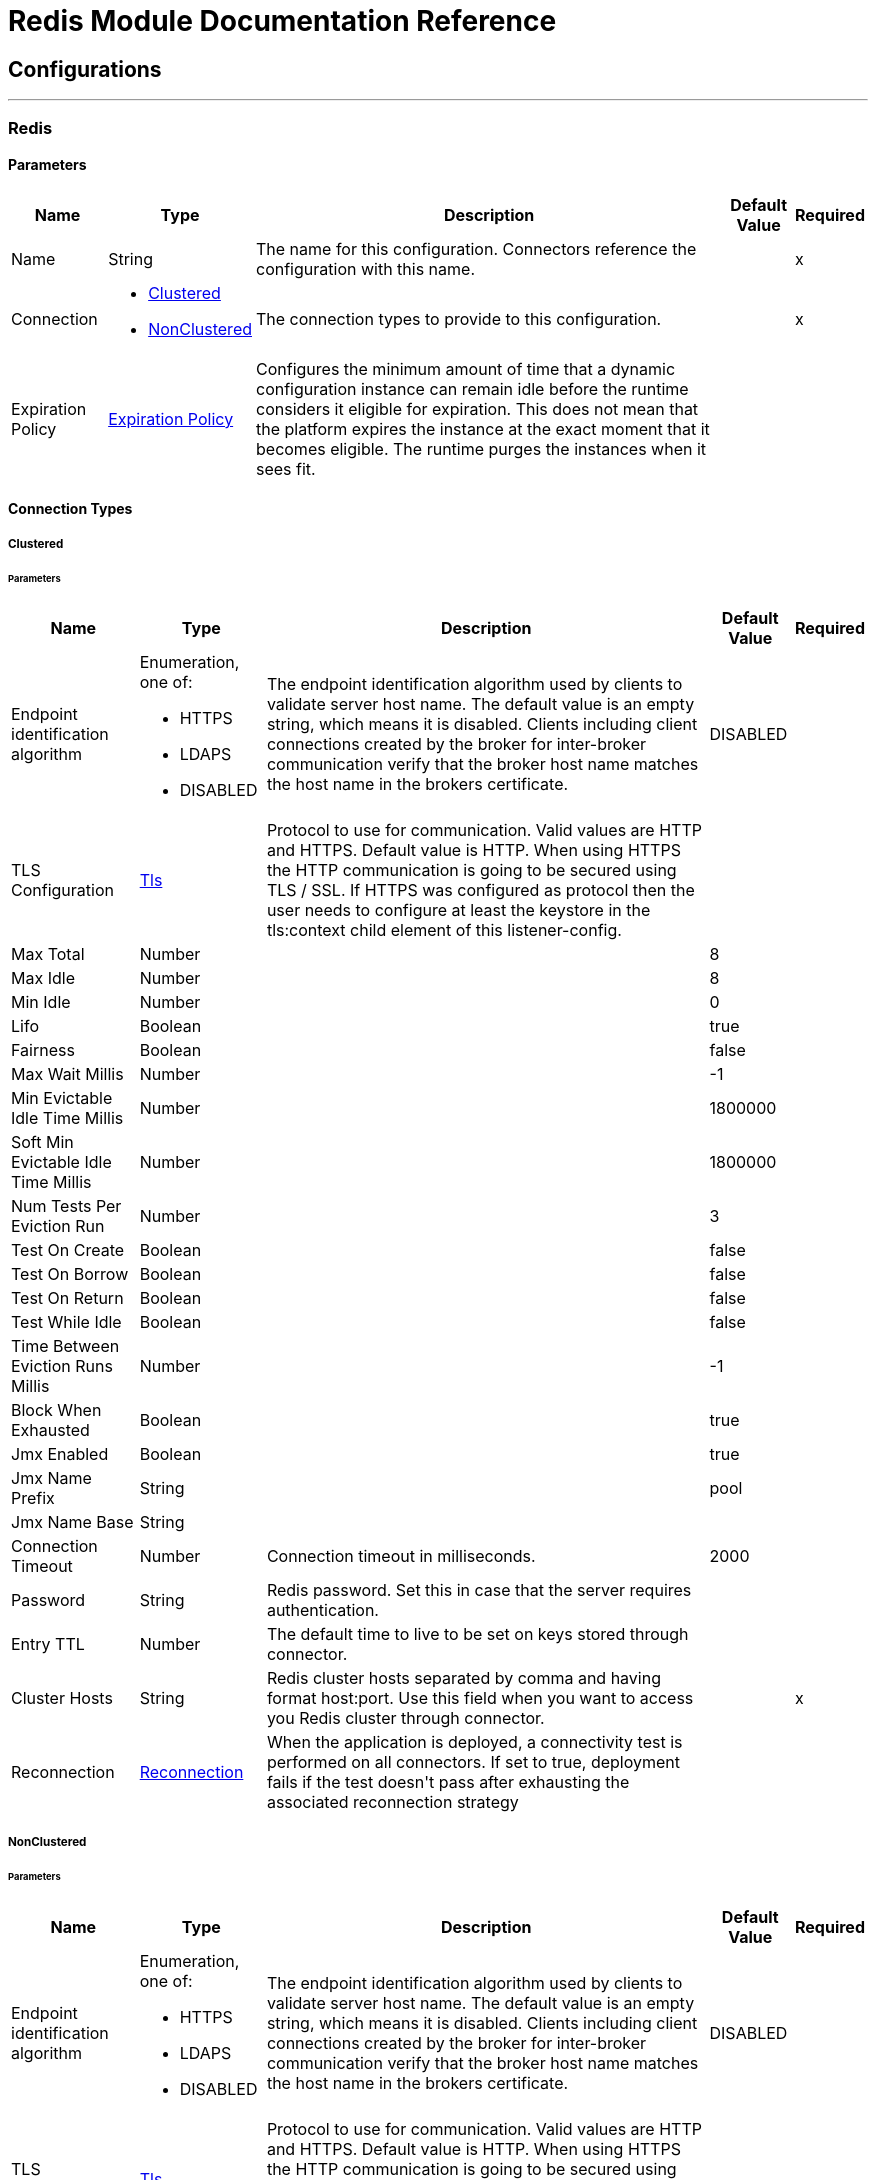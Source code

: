

= Redis Module Documentation Reference



== Configurations
---
[[redis]]
=== Redis


==== Parameters
[%header%autowidth.spread]
|===
| Name | Type | Description | Default Value | Required
|Name | String | The name for this configuration. Connectors reference the configuration with this name. | | x
| Connection a| * <<redis_clustered, Clustered>> 
* <<redis_nonclustered, NonClustered>> 
 | The connection types to provide to this configuration. | | x
| Expiration Policy a| <<ExpirationPolicy>> |  +++Configures the minimum amount of time that a dynamic configuration instance can remain idle before the runtime considers it eligible for expiration. This does not mean that the platform expires the instance at the exact moment that it becomes eligible. The runtime purges the instances when it sees fit.+++ |  | 
|===

==== Connection Types
[[redis_clustered]]
===== Clustered


====== Parameters
[%header%autowidth.spread]
|===
| Name | Type | Description | Default Value | Required
| Endpoint identification algorithm a| Enumeration, one of:

** HTTPS
** LDAPS
** DISABLED |  +++The endpoint identification algorithm used by clients to validate server host name. The default value is an empty string, which means it is disabled. Clients including client connections created by the broker for inter-broker communication verify that the broker host name matches the host name in the brokers certificate.+++ |  +++DISABLED+++ | 
| TLS Configuration a| <<Tls>> |  +++Protocol to use for communication. Valid values are HTTP and HTTPS. Default value is HTTP. When using HTTPS the HTTP communication is going to be secured using TLS / SSL. If HTTPS was configured as protocol then the user needs to configure at least the keystore in the tls:context child element of this listener-config.+++ |  | 
| Max Total a| Number |  |  +++8+++ | 
| Max Idle a| Number |  |  +++8+++ | 
| Min Idle a| Number |  |  +++0+++ | 
| Lifo a| Boolean |  |  +++true+++ | 
| Fairness a| Boolean |  |  +++false+++ | 
| Max Wait Millis a| Number |  |  +++-1+++ | 
| Min Evictable Idle Time Millis a| Number |  |  +++1800000+++ | 
| Soft Min Evictable Idle Time Millis a| Number |  |  +++1800000+++ | 
| Num Tests Per Eviction Run a| Number |  |  +++3+++ | 
| Test On Create a| Boolean |  |  +++false+++ | 
| Test On Borrow a| Boolean |  |  +++false+++ | 
| Test On Return a| Boolean |  |  +++false+++ | 
| Test While Idle a| Boolean |  |  +++false+++ | 
| Time Between Eviction Runs Millis a| Number |  |  +++-1+++ | 
| Block When Exhausted a| Boolean |  |  +++true+++ | 
| Jmx Enabled a| Boolean |  |  +++true+++ | 
| Jmx Name Prefix a| String |  |  +++pool+++ | 
| Jmx Name Base a| String |  |  | 
| Connection Timeout a| Number |  +++Connection timeout in milliseconds.+++ |  +++2000+++ | 
| Password a| String |  +++Redis password. Set this in case that the server requires authentication.+++ |  | 
| Entry TTL a| Number |  +++The default time to live to be set on keys stored through connector.+++ |  | 
| Cluster Hosts a| String |  +++Redis cluster hosts separated by comma and having format host:port. Use this field when you want to access you Redis cluster through connector.+++ |  | x
| Reconnection a| <<Reconnection>> |  +++When the application is deployed, a connectivity test is performed on all connectors. If set to true, deployment fails if the test doesn't pass after exhausting the associated reconnection strategy+++ |  | 
|===
[[redis_nonclustered]]
===== NonClustered


====== Parameters
[%header%autowidth.spread]
|===
| Name | Type | Description | Default Value | Required
| Endpoint identification algorithm a| Enumeration, one of:

** HTTPS
** LDAPS
** DISABLED |  +++The endpoint identification algorithm used by clients to validate server host name. The default value is an empty string, which means it is disabled. Clients including client connections created by the broker for inter-broker communication verify that the broker host name matches the host name in the brokers certificate.+++ |  +++DISABLED+++ | 
| TLS Configuration a| <<Tls>> |  +++Protocol to use for communication. Valid values are HTTP and HTTPS. Default value is HTTP. When using HTTPS the HTTP communication is going to be secured using TLS / SSL. If HTTPS was configured as protocol then the user needs to configure at least the keystore in the tls:context child element of this listener-config.+++ |  | 
| Max Total a| Number |  |  +++8+++ | 
| Max Idle a| Number |  |  +++8+++ | 
| Min Idle a| Number |  |  +++0+++ | 
| Lifo a| Boolean |  |  +++true+++ | 
| Fairness a| Boolean |  |  +++false+++ | 
| Max Wait Millis a| Number |  |  +++-1+++ | 
| Min Evictable Idle Time Millis a| Number |  |  +++1800000+++ | 
| Soft Min Evictable Idle Time Millis a| Number |  |  +++1800000+++ | 
| Num Tests Per Eviction Run a| Number |  |  +++3+++ | 
| Test On Create a| Boolean |  |  +++false+++ | 
| Test On Borrow a| Boolean |  |  +++false+++ | 
| Test On Return a| Boolean |  |  +++false+++ | 
| Test While Idle a| Boolean |  |  +++false+++ | 
| Time Between Eviction Runs Millis a| Number |  |  +++-1+++ | 
| Block When Exhausted a| Boolean |  |  +++true+++ | 
| Jmx Enabled a| Boolean |  |  +++true+++ | 
| Jmx Name Prefix a| String |  |  +++pool+++ | 
| Jmx Name Base a| String |  |  | 
| Connection Timeout a| Number |  +++Connection timeout in milliseconds.+++ |  +++2000+++ | 
| Password a| String |  +++Redis password. Set this in case that the server requires authentication.+++ |  | 
| Entry TTL a| Number |  +++The default time to live to be set on keys stored through connector.+++ |  | 
| Host a| String |  +++Redis host. Use this field when you want to access you Redis server that is not part of a cluster through connector.+++ |  +++localhost+++ | 
| Port a| Number |  +++Redis port. The port on which your non cluster server is running.+++ |  +++6379+++ | 
| Reconnection a| <<Reconnection>> |  +++When the application is deployed, a connectivity test is performed on all connectors. If set to true, deployment fails if the test doesn't pass after exhausting the associated reconnection strategy+++ |  | 
|===

== Supported Operations
* <<addToSet>> 
* <<addToSortedSet>> 
* <<decrement>> 
* <<del>> 
* <<exists>> 
* <<expire>> 
* <<expireAt>> 
* <<get>> 
* <<getAllFromHash>> 
* <<getFromHash>> 
* <<getRangeByIndex>> 
* <<getRangeByScore>> 
* <<getTtl>> 
* <<increment>> 
* <<incrementHash>> 
* <<incrementSortedSet>> 
* <<persist>> 
* <<popFromList>> 
* <<popFromSet>> 
* <<publish>> 
* <<pushToList>> 
* <<randomMemberFromSet>> 
* <<set>> 
* <<setInHash>> 

==== Associated Sources
* <<subscribe>> 


== Operations

[[addToSet]]
=== Add To Set
`<redis:add-to-set>`

+++
Add the message payload to the set stored at the specified key. If key does not exist, a new key holding a set is created. 
+++

==== Parameters
[%header%autowidth.spread]
|===
| Name | Type | Description | Default Value | Required
| Configuration | String | The name of the configuration to use. | | x
| Key a| String |  +++Key to use for SADD+++ |  | x
| Value a| String |  +++The value to set.+++ |  `#[payload]` | 
| Must Succeed a| Boolean |  +++If true, ensures that adding to the set was successful (ie no pre-existing identical value in the set)+++ |  +++false+++ | 
| Target Variable a| String |  +++The name of a variable to store the operation's output.+++ |  | 
| Target Value a| String |  +++An expression to evaluate against the operation's output and store the expression outcome in the target variable+++ |  `#[payload]` | 
| Reconnection Strategy a| * <<reconnect>>
* <<reconnect-forever>> |  +++A retry strategy in case of connectivity errors.+++ |  | 
|===

==== Output
[%autowidth.spread]
|===
|Type |String
|===

=== For Configurations
* <<redis>> 

==== Throws
* REDIS:CONNECTIVITY 
* REDIS:INVALID_CONFIGURATION 
* REDIS:INVALID_REQUEST_DATA 
* REDIS:INVALID_STRUCTURE_FOR_INPUT_DATA 
* REDIS:RETRY_EXHAUSTED 
* REDIS:UNKNOWN 
* REDIS:UNABLE_TO_UNSUBSCRIBE 


[[addToSortedSet]]
=== Add To Sorted Set
`<redis:add-to-sorted-set>`

+++
Add the message payload with the desired score to the sorted set stored at the specified key. If key does not exist, a new key holding a sorted set is created. 
+++

==== Parameters
[%header%autowidth.spread]
|===
| Name | Type | Description | Default Value | Required
| Configuration | String | The name of the configuration to use. | | x
| Key a| String |  +++Key to use for ZADD+++ |  | x
| Value a| String |  +++The value to set.+++ |  `#[payload]` | 
| Score a| Number |  +++Score to use for the value+++ |  | x
| Must Succeed a| Boolean |  +++If true, ensures that adding to the sorted set was successful (ie no pre-existing identical value in the set)+++ |  +++false+++ | 
| Target Variable a| String |  +++The name of a variable to store the operation's output.+++ |  | 
| Target Value a| String |  +++An expression to evaluate against the operation's output and store the expression outcome in the target variable+++ |  `#[payload]` | 
| Reconnection Strategy a| * <<reconnect>>
* <<reconnect-forever>> |  +++A retry strategy in case of connectivity errors.+++ |  | 
|===

==== Output
[%autowidth.spread]
|===
|Type |String
|===

=== For Configurations
* <<redis>> 

==== Throws
* REDIS:CONNECTIVITY 
* REDIS:INVALID_CONFIGURATION 
* REDIS:INVALID_REQUEST_DATA 
* REDIS:INVALID_STRUCTURE_FOR_INPUT_DATA 
* REDIS:RETRY_EXHAUSTED 
* REDIS:UNKNOWN 
* REDIS:UNABLE_TO_UNSUBSCRIBE 


[[decrement]]
=== Decrement
`<redis:decrement>`

+++
Decrements the number stored at key by step. If the key does not exist, it is set to 0 before performing the operation. An error is returned if the key contains a value of the wrong type or contains data that can not be represented as integer. 
+++

==== Parameters
[%header%autowidth.spread]
|===
| Name | Type | Description | Default Value | Required
| Configuration | String | The name of the configuration to use. | | x
| Key a| String |  +++Key to use for DECR.+++ |  | x
| Step a| Number |  +++Step used for the increment.+++ |  +++1+++ | 
| Target Variable a| String |  +++The name of a variable to store the operation's output.+++ |  | 
| Target Value a| String |  +++An expression to evaluate against the operation's output and store the expression outcome in the target variable+++ |  `#[payload]` | 
| Reconnection Strategy a| * <<reconnect>>
* <<reconnect-forever>> |  +++A retry strategy in case of connectivity errors.+++ |  | 
|===

==== Output
[%autowidth.spread]
|===
|Type |Number
|===

=== For Configurations
* <<redis>> 

==== Throws
* REDIS:CONNECTIVITY 
* REDIS:INVALID_CONFIGURATION 
* REDIS:INVALID_REQUEST_DATA 
* REDIS:INVALID_STRUCTURE_FOR_INPUT_DATA 
* REDIS:RETRY_EXHAUSTED 
* REDIS:UNKNOWN 
* REDIS:UNABLE_TO_UNSUBSCRIBE 


[[del]]
=== Del
`<redis:del>`

+++
Remove the specified key. A key is ignored if it does not exist. 
+++

==== Parameters
[%header%autowidth.spread]
|===
| Name | Type | Description | Default Value | Required
| Configuration | String | The name of the configuration to use. | | x
| Key a| String |  +++Key to use for DEL+++ |  | x
| Target Variable a| String |  +++The name of a variable to store the operation's output.+++ |  | 
| Target Value a| String |  +++An expression to evaluate against the operation's output and store the expression outcome in the target variable+++ |  `#[payload]` | 
| Reconnection Strategy a| * <<reconnect>>
* <<reconnect-forever>> |  +++A retry strategy in case of connectivity errors.+++ |  | 
|===

==== Output
[%autowidth.spread]
|===
|Type |Number
|===

=== For Configurations
* <<redis>> 

==== Throws
* REDIS:CONNECTIVITY 
* REDIS:INVALID_CONFIGURATION 
* REDIS:INVALID_REQUEST_DATA 
* REDIS:INVALID_STRUCTURE_FOR_INPUT_DATA 
* REDIS:RETRY_EXHAUSTED 
* REDIS:UNKNOWN 
* REDIS:UNABLE_TO_UNSUBSCRIBE 


[[exists]]
=== Exists
`<redis:exists>`

+++
Test if the specified key exists. 
+++

==== Parameters
[%header%autowidth.spread]
|===
| Name | Type | Description | Default Value | Required
| Configuration | String | The name of the configuration to use. | | x
| Key a| String |  +++Key to use for EXISTS+++ |  | x
| Target Variable a| String |  +++The name of a variable to store the operation's output.+++ |  | 
| Target Value a| String |  +++An expression to evaluate against the operation's output and store the expression outcome in the target variable+++ |  `#[payload]` | 
| Reconnection Strategy a| * <<reconnect>>
* <<reconnect-forever>> |  +++A retry strategy in case of connectivity errors.+++ |  | 
|===

==== Output
[%autowidth.spread]
|===
|Type |Boolean
|===

=== For Configurations
* <<redis>> 

==== Throws
* REDIS:CONNECTIVITY 
* REDIS:INVALID_CONFIGURATION 
* REDIS:INVALID_REQUEST_DATA 
* REDIS:INVALID_STRUCTURE_FOR_INPUT_DATA 
* REDIS:RETRY_EXHAUSTED 
* REDIS:UNKNOWN 
* REDIS:UNABLE_TO_UNSUBSCRIBE 


[[expire]]
=== Expire
`<redis:expire>`

+++
Set a timeout on the specified key. 
+++

==== Parameters
[%header%autowidth.spread]
|===
| Name | Type | Description | Default Value | Required
| Configuration | String | The name of the configuration to use. | | x
| Key a| String |  +++The key in the sorted set.+++ |  | x
| Seconds a| Number |  +++The time to live in seconds.+++ |  | x
| Target Variable a| String |  +++The name of a variable to store the operation's output.+++ |  | 
| Target Value a| String |  +++An expression to evaluate against the operation's output and store the expression outcome in the target variable+++ |  `#[payload]` | 
| Reconnection Strategy a| * <<reconnect>>
* <<reconnect-forever>> |  +++A retry strategy in case of connectivity errors.+++ |  | 
|===

==== Output
[%autowidth.spread]
|===
|Type |Boolean
|===

=== For Configurations
* <<redis>> 

==== Throws
* REDIS:CONNECTIVITY 
* REDIS:INVALID_CONFIGURATION 
* REDIS:INVALID_REQUEST_DATA 
* REDIS:INVALID_STRUCTURE_FOR_INPUT_DATA 
* REDIS:RETRY_EXHAUSTED 
* REDIS:UNKNOWN 
* REDIS:UNABLE_TO_UNSUBSCRIBE 


[[expireAt]]
=== Expire At
`<redis:expire-at>`

+++
Set a timeout in the form of a UNIX timestamp (Number of seconds elapsed since 1 Jan 1970) on the specified key. 
+++

==== Parameters
[%header%autowidth.spread]
|===
| Name | Type | Description | Default Value | Required
| Configuration | String | The name of the configuration to use. | | x
| Key a| String |  +++The key in the sorted set.+++ |  | x
| Unix Time a| Number |  +++The UNIX timestamp in seconds.+++ |  | x
| Target Variable a| String |  +++The name of a variable to store the operation's output.+++ |  | 
| Target Value a| String |  +++An expression to evaluate against the operation's output and store the expression outcome in the target variable+++ |  `#[payload]` | 
| Reconnection Strategy a| * <<reconnect>>
* <<reconnect-forever>> |  +++A retry strategy in case of connectivity errors.+++ |  | 
|===

==== Output
[%autowidth.spread]
|===
|Type |Boolean
|===

=== For Configurations
* <<redis>> 

==== Throws
* REDIS:CONNECTIVITY 
* REDIS:INVALID_CONFIGURATION 
* REDIS:INVALID_REQUEST_DATA 
* REDIS:INVALID_STRUCTURE_FOR_INPUT_DATA 
* REDIS:RETRY_EXHAUSTED 
* REDIS:UNKNOWN 
* REDIS:UNABLE_TO_UNSUBSCRIBE 


[[get]]
=== Get
`<redis:get>`

+++
Get the value of the specified key. If the key does not exist null is returned. 
+++

==== Parameters
[%header%autowidth.spread]
|===
| Name | Type | Description | Default Value | Required
| Configuration | String | The name of the configuration to use. | | x
| Key a| String |  +++Key to use for GET+++ |  | x
| Target Variable a| String |  +++The name of a variable to store the operation's output.+++ |  | 
| Target Value a| String |  +++An expression to evaluate against the operation's output and store the expression outcome in the target variable+++ |  `#[payload]` | 
| Reconnection Strategy a| * <<reconnect>>
* <<reconnect-forever>> |  +++A retry strategy in case of connectivity errors.+++ |  | 
|===

==== Output
[%autowidth.spread]
|===
|Type |String
|===

=== For Configurations
* <<redis>> 

==== Throws
* REDIS:CONNECTIVITY 
* REDIS:INVALID_CONFIGURATION 
* REDIS:INVALID_REQUEST_DATA 
* REDIS:INVALID_STRUCTURE_FOR_INPUT_DATA 
* REDIS:RETRY_EXHAUSTED 
* REDIS:UNKNOWN 
* REDIS:UNABLE_TO_UNSUBSCRIBE 


[[getAllFromHash]]
=== Get All From Hash
`<redis:get-all-from-hash>`

+++
Get all fields and values of the hash stored at the specified key. If the field or the hash don't exist, null is returned. 
+++

==== Parameters
[%header%autowidth.spread]
|===
| Name | Type | Description | Default Value | Required
| Configuration | String | The name of the configuration to use. | | x
| Key a| String |  +++Key to use for HGETALL+++ |  | x
| Target Variable a| String |  +++The name of a variable to store the operation's output.+++ |  | 
| Target Value a| String |  +++An expression to evaluate against the operation's output and store the expression outcome in the target variable+++ |  `#[payload]` | 
| Reconnection Strategy a| * <<reconnect>>
* <<reconnect-forever>> |  +++A retry strategy in case of connectivity errors.+++ |  | 
|===

==== Output
[%autowidth.spread]
|===
|Type |Object
|===

=== For Configurations
* <<redis>> 

==== Throws
* REDIS:CONNECTIVITY 
* REDIS:INVALID_CONFIGURATION 
* REDIS:INVALID_REQUEST_DATA 
* REDIS:INVALID_STRUCTURE_FOR_INPUT_DATA 
* REDIS:RETRY_EXHAUSTED 
* REDIS:UNKNOWN 
* REDIS:UNABLE_TO_UNSUBSCRIBE 


[[getFromHash]]
=== Get From Hash
`<redis:get-from-hash>`

+++
Get the value stored at the specified field in the hash at the specified key. If the field or the hash don't exist, null is returned. 
+++

==== Parameters
[%header%autowidth.spread]
|===
| Name | Type | Description | Default Value | Required
| Configuration | String | The name of the configuration to use. | | x
| Key a| String |  +++Key to use for HGET+++ |  | x
| Field a| String |  +++Field to use for HGET+++ |  | x
| Target Variable a| String |  +++The name of a variable to store the operation's output.+++ |  | 
| Target Value a| String |  +++An expression to evaluate against the operation's output and store the expression outcome in the target variable+++ |  `#[payload]` | 
| Reconnection Strategy a| * <<reconnect>>
* <<reconnect-forever>> |  +++A retry strategy in case of connectivity errors.+++ |  | 
|===

==== Output
[%autowidth.spread]
|===
|Type |String
|===

=== For Configurations
* <<redis>> 

==== Throws
* REDIS:CONNECTIVITY 
* REDIS:INVALID_CONFIGURATION 
* REDIS:INVALID_REQUEST_DATA 
* REDIS:INVALID_STRUCTURE_FOR_INPUT_DATA 
* REDIS:RETRY_EXHAUSTED 
* REDIS:UNKNOWN 
* REDIS:UNABLE_TO_UNSUBSCRIBE 


[[getRangeByIndex]]
=== Get Range By Index
`<redis:get-range-by-index>`

+++
Retrieve a range of values from the sorted set stored at the specified key. The range of values is defined by indices in the sorted set and sorted as desired. 
+++

==== Parameters
[%header%autowidth.spread]
|===
| Name | Type | Description | Default Value | Required
| Configuration | String | The name of the configuration to use. | | x
| Key a| String |  +++Key to use for ZRANGE/ZREVRANGE+++ |  | x
| Start a| Number |  +++Range start index+++ |  | x
| End a| Number |  +++Range end index+++ |  | x
| Ascending Order a| Boolean |  +++Index order for sorting the range, true = ASCENDING / false = DESCENDING+++ |  +++true+++ | 
| Target Variable a| String |  +++The name of a variable to store the operation's output.+++ |  | 
| Target Value a| String |  +++An expression to evaluate against the operation's output and store the expression outcome in the target variable+++ |  `#[payload]` | 
| Reconnection Strategy a| * <<reconnect>>
* <<reconnect-forever>> |  +++A retry strategy in case of connectivity errors.+++ |  | 
|===

==== Output
[%autowidth.spread]
|===
|Type |Array of String
|===

=== For Configurations
* <<redis>> 

==== Throws
* REDIS:CONNECTIVITY 
* REDIS:INVALID_CONFIGURATION 
* REDIS:INVALID_REQUEST_DATA 
* REDIS:INVALID_STRUCTURE_FOR_INPUT_DATA 
* REDIS:RETRY_EXHAUSTED 
* REDIS:UNKNOWN 
* REDIS:UNABLE_TO_UNSUBSCRIBE 


[[getRangeByScore]]
=== Get Range By Score
`<redis:get-range-by-score>`

+++
Retrieve a range of values from the sorted set stored at the specified key. The range of values is defined by scores in the sorted set and sorted as desired. 
+++

==== Parameters
[%header%autowidth.spread]
|===
| Name | Type | Description | Default Value | Required
| Configuration | String | The name of the configuration to use. | | x
| Key a| String |  +++Key to use for ZRANGEBYSCORE/ZREVRANGEBYSCORE+++ |  | x
| Min a| Number |  +++Range start score+++ |  | x
| Max a| Number |  +++Range end score+++ |  | x
| Ascending Order a| Boolean |  +++Score order for sorting the range, true = ASCENDING / false = DESCENDING+++ |  +++true+++ | 
| Target Variable a| String |  +++The name of a variable to store the operation's output.+++ |  | 
| Target Value a| String |  +++An expression to evaluate against the operation's output and store the expression outcome in the target variable+++ |  `#[payload]` | 
| Reconnection Strategy a| * <<reconnect>>
* <<reconnect-forever>> |  +++A retry strategy in case of connectivity errors.+++ |  | 
|===

==== Output
[%autowidth.spread]
|===
|Type |Array of String
|===

=== For Configurations
* <<redis>> 

==== Throws
* REDIS:CONNECTIVITY 
* REDIS:INVALID_CONFIGURATION 
* REDIS:INVALID_REQUEST_DATA 
* REDIS:INVALID_STRUCTURE_FOR_INPUT_DATA 
* REDIS:RETRY_EXHAUSTED 
* REDIS:UNKNOWN 
* REDIS:UNABLE_TO_UNSUBSCRIBE 


[[getTtl]]
=== Get Ttl
`<redis:get-ttl>`

+++
Get the remaining time to live in seconds of a volatile key. 
+++

==== Parameters
[%header%autowidth.spread]
|===
| Name | Type | Description | Default Value | Required
| Configuration | String | The name of the configuration to use. | | x
| Key a| String |  +++The key in the sorted set.+++ |  | x
| Target Variable a| String |  +++The name of a variable to store the operation's output.+++ |  | 
| Target Value a| String |  +++An expression to evaluate against the operation's output and store the expression outcome in the target variable+++ |  `#[payload]` | 
| Reconnection Strategy a| * <<reconnect>>
* <<reconnect-forever>> |  +++A retry strategy in case of connectivity errors.+++ |  | 
|===

==== Output
[%autowidth.spread]
|===
|Type |Number
|===

=== For Configurations
* <<redis>> 

==== Throws
* REDIS:CONNECTIVITY 
* REDIS:INVALID_CONFIGURATION 
* REDIS:INVALID_REQUEST_DATA 
* REDIS:INVALID_STRUCTURE_FOR_INPUT_DATA 
* REDIS:RETRY_EXHAUSTED 
* REDIS:UNKNOWN 
* REDIS:UNABLE_TO_UNSUBSCRIBE 


[[increment]]
=== Increment
`<redis:increment>`

+++
Increments the number stored at key by step. If the key does not exist, it is set to 0 before performing the operation. An error is returned if the key contains a value of the wrong type or contains data that can not be represented as integer. 
+++

==== Parameters
[%header%autowidth.spread]
|===
| Name | Type | Description | Default Value | Required
| Configuration | String | The name of the configuration to use. | | x
| Key a| String |  +++Key to use for INCR.+++ |  | x
| Step a| Number |  +++Step used for the increment.+++ |  +++1+++ | 
| Target Variable a| String |  +++The name of a variable to store the operation's output.+++ |  | 
| Target Value a| String |  +++An expression to evaluate against the operation's output and store the expression outcome in the target variable+++ |  `#[payload]` | 
| Reconnection Strategy a| * <<reconnect>>
* <<reconnect-forever>> |  +++A retry strategy in case of connectivity errors.+++ |  | 
|===

==== Output
[%autowidth.spread]
|===
|Type |Number
|===

=== For Configurations
* <<redis>> 

==== Throws
* REDIS:CONNECTIVITY 
* REDIS:INVALID_CONFIGURATION 
* REDIS:INVALID_REQUEST_DATA 
* REDIS:INVALID_STRUCTURE_FOR_INPUT_DATA 
* REDIS:RETRY_EXHAUSTED 
* REDIS:UNKNOWN 
* REDIS:UNABLE_TO_UNSUBSCRIBE 


[[incrementHash]]
=== Increment Hash
`<redis:increment-hash>`

+++
Increments the number stored at field in the hash stored at key by increment. If key does not exist, a new key holding a hash is created. If field does not exist the value is set to 0 before the operation is performed. 
+++

==== Parameters
[%header%autowidth.spread]
|===
| Name | Type | Description | Default Value | Required
| Configuration | String | The name of the configuration to use. | | x
| Key a| String |  +++Key to use for HGET+++ |  | x
| Field a| String |  +++Field to use for HGET+++ |  | x
| Step a| Number |  +++Step used for the increment.+++ |  +++1+++ | 
| Target Variable a| String |  +++The name of a variable to store the operation's output.+++ |  | 
| Target Value a| String |  +++An expression to evaluate against the operation's output and store the expression outcome in the target variable+++ |  `#[payload]` | 
| Reconnection Strategy a| * <<reconnect>>
* <<reconnect-forever>> |  +++A retry strategy in case of connectivity errors.+++ |  | 
|===

==== Output
[%autowidth.spread]
|===
|Type |Number
|===

=== For Configurations
* <<redis>> 

==== Throws
* REDIS:CONNECTIVITY 
* REDIS:INVALID_CONFIGURATION 
* REDIS:INVALID_REQUEST_DATA 
* REDIS:INVALID_STRUCTURE_FOR_INPUT_DATA 
* REDIS:RETRY_EXHAUSTED 
* REDIS:UNKNOWN 
* REDIS:UNABLE_TO_UNSUBSCRIBE 


[[incrementSortedSet]]
=== Increment Sorted Set
`<redis:increment-sorted-set>`

+++
Increments the score of member in the sorted set stored at key by increment. If member does not exist in the sorted set, it is added with increment as its score (as if its previous score was 0.0). If key does not exist, a new sorted set with the specified member as its sole member is created. 
+++

==== Parameters
[%header%autowidth.spread]
|===
| Name | Type | Description | Default Value | Required
| Configuration | String | The name of the configuration to use. | | x
| Key a| String |  +++The key in the sorted set.+++ |  | x
| Value a| String |  +++The value to set.+++ |  `#[payload]` | 
| Step a| Number |  +++The step to use to increment the score.+++ |  | x
| Target Variable a| String |  +++The name of a variable to store the operation's output.+++ |  | 
| Target Value a| String |  +++An expression to evaluate against the operation's output and store the expression outcome in the target variable+++ |  `#[payload]` | 
| Reconnection Strategy a| * <<reconnect>>
* <<reconnect-forever>> |  +++A retry strategy in case of connectivity errors.+++ |  | 
|===

==== Output
[%autowidth.spread]
|===
|Type |Number
|===

=== For Configurations
* <<redis>> 

==== Throws
* REDIS:CONNECTIVITY 
* REDIS:INVALID_CONFIGURATION 
* REDIS:INVALID_REQUEST_DATA 
* REDIS:INVALID_STRUCTURE_FOR_INPUT_DATA 
* REDIS:RETRY_EXHAUSTED 
* REDIS:UNKNOWN 
* REDIS:UNABLE_TO_UNSUBSCRIBE 


[[persist]]
=== Persist
`<redis:persist>`

+++
Undo an expire or expireAt ; turning the volatile key into a normal key. 
+++

==== Parameters
[%header%autowidth.spread]
|===
| Name | Type | Description | Default Value | Required
| Configuration | String | The name of the configuration to use. | | x
| Key a| String |  +++The key in the sorted set.+++ |  | x
| Target Variable a| String |  +++The name of a variable to store the operation's output.+++ |  | 
| Target Value a| String |  +++An expression to evaluate against the operation's output and store the expression outcome in the target variable+++ |  `#[payload]` | 
| Reconnection Strategy a| * <<reconnect>>
* <<reconnect-forever>> |  +++A retry strategy in case of connectivity errors.+++ |  | 
|===

==== Output
[%autowidth.spread]
|===
|Type |Boolean
|===

=== For Configurations
* <<redis>> 

==== Throws
* REDIS:CONNECTIVITY 
* REDIS:INVALID_CONFIGURATION 
* REDIS:INVALID_REQUEST_DATA 
* REDIS:INVALID_STRUCTURE_FOR_INPUT_DATA 
* REDIS:RETRY_EXHAUSTED 
* REDIS:UNKNOWN 
* REDIS:UNABLE_TO_UNSUBSCRIBE 


[[popFromList]]
=== Pop From List
`<redis:pop-from-list>`

+++
Pop a value from the desired side of the list stored at the specified key. 
+++

==== Parameters
[%header%autowidth.spread]
|===
| Name | Type | Description | Default Value | Required
| Configuration | String | The name of the configuration to use. | | x
| Key a| String |  +++Key to use for LPOP/RPOP+++ |  | x
| Pop Left a| Boolean |  +++The side where to pop the value from, true = LEFT | false = RIGHT+++ |  +++false+++ | 
| Target Variable a| String |  +++The name of a variable to store the operation's output.+++ |  | 
| Target Value a| String |  +++An expression to evaluate against the operation's output and store the expression outcome in the target variable+++ |  `#[payload]` | 
| Reconnection Strategy a| * <<reconnect>>
* <<reconnect-forever>> |  +++A retry strategy in case of connectivity errors.+++ |  | 
|===

==== Output
[%autowidth.spread]
|===
|Type |String
|===

=== For Configurations
* <<redis>> 

==== Throws
* REDIS:CONNECTIVITY 
* REDIS:INVALID_CONFIGURATION 
* REDIS:INVALID_REQUEST_DATA 
* REDIS:INVALID_STRUCTURE_FOR_INPUT_DATA 
* REDIS:RETRY_EXHAUSTED 
* REDIS:UNKNOWN 
* REDIS:UNABLE_TO_UNSUBSCRIBE 


[[popFromSet]]
=== Pop From Set
`<redis:pop-from-set>`

+++
Pops a random value from the set stored at the specified key. 
+++

==== Parameters
[%header%autowidth.spread]
|===
| Name | Type | Description | Default Value | Required
| Configuration | String | The name of the configuration to use. | | x
| Key a| String |  +++Key to use for SPOP+++ |  | x
| Target Variable a| String |  +++The name of a variable to store the operation's output.+++ |  | 
| Target Value a| String |  +++An expression to evaluate against the operation's output and store the expression outcome in the target variable+++ |  `#[payload]` | 
| Reconnection Strategy a| * <<reconnect>>
* <<reconnect-forever>> |  +++A retry strategy in case of connectivity errors.+++ |  | 
|===

==== Output
[%autowidth.spread]
|===
|Type |String
|===

=== For Configurations
* <<redis>> 

==== Throws
* REDIS:CONNECTIVITY 
* REDIS:INVALID_CONFIGURATION 
* REDIS:INVALID_REQUEST_DATA 
* REDIS:INVALID_STRUCTURE_FOR_INPUT_DATA 
* REDIS:RETRY_EXHAUSTED 
* REDIS:UNKNOWN 
* REDIS:UNABLE_TO_UNSUBSCRIBE 


[[publish]]
=== Publish
`<redis:publish>`

+++
Publish the message payload to the specified channel. 
+++

==== Parameters
[%header%autowidth.spread]
|===
| Name | Type | Description | Default Value | Required
| Configuration | String | The name of the configuration to use. | | x
| Channel a| String |  +++Destination of the published message+++ |  | x
| Message a| String |  +++The message to publish.+++ |  | x
| Target Variable a| String |  +++The name of a variable to store the operation's output.+++ |  | 
| Target Value a| String |  +++An expression to evaluate against the operation's output and store the expression outcome in the target variable+++ |  `#[payload]` | 
| Reconnection Strategy a| * <<reconnect>>
* <<reconnect-forever>> |  +++A retry strategy in case of connectivity errors.+++ |  | 
|===

==== Output
[%autowidth.spread]
|===
|Type |Boolean
|===

=== For Configurations
* <<redis>> 

==== Throws
* REDIS:CONNECTIVITY 
* REDIS:INVALID_CONFIGURATION 
* REDIS:INVALID_REQUEST_DATA 
* REDIS:INVALID_STRUCTURE_FOR_INPUT_DATA 
* REDIS:RETRY_EXHAUSTED 
* REDIS:UNKNOWN 
* REDIS:UNABLE_TO_UNSUBSCRIBE 


[[pushToList]]
=== Push To List
`<redis:push-to-list>`

+++
Push the message payload to the desired side (LEFT or RIGHT) of the list stored at the specified key. If key does not exist, a new key holding a list is created as long as ifExists is not true. 
+++

==== Parameters
[%header%autowidth.spread]
|===
| Name | Type | Description | Default Value | Required
| Configuration | String | The name of the configuration to use. | | x
| Key a| String |  +++Key to use for LPUSH/RPUSH/LPUSHX/RPUSH+++ |  | x
| Value a| String |  +++The value to push.+++ |  `#[payload]` | 
| Push Left a| Boolean |  +++The side where to push the payload, either LEFT or RIGHT+++ |  +++false+++ | 
| If Exists a| Boolean |  +++If true execute LPUSHX/RPUSH otherwise LPUSH/RPUSH+++ |  +++false+++ | 
| Target Variable a| String |  +++The name of a variable to store the operation's output.+++ |  | 
| Target Value a| String |  +++An expression to evaluate against the operation's output and store the expression outcome in the target variable+++ |  `#[payload]` | 
| Reconnection Strategy a| * <<reconnect>>
* <<reconnect-forever>> |  +++A retry strategy in case of connectivity errors.+++ |  | 
|===

==== Output
[%autowidth.spread]
|===
|Type |String
|===

=== For Configurations
* <<redis>> 

==== Throws
* REDIS:CONNECTIVITY 
* REDIS:INVALID_CONFIGURATION 
* REDIS:INVALID_REQUEST_DATA 
* REDIS:INVALID_STRUCTURE_FOR_INPUT_DATA 
* REDIS:RETRY_EXHAUSTED 
* REDIS:UNKNOWN 
* REDIS:UNABLE_TO_UNSUBSCRIBE 


[[randomMemberFromSet]]
=== Random Member From Set
`<redis:random-member-from-set>`

+++
Reads a random value from the set stored at the specified key. 
+++

==== Parameters
[%header%autowidth.spread]
|===
| Name | Type | Description | Default Value | Required
| Configuration | String | The name of the configuration to use. | | x
| Key a| String |  +++Key to use for SRANDMEMBER+++ |  | x
| Target Variable a| String |  +++The name of a variable to store the operation's output.+++ |  | 
| Target Value a| String |  +++An expression to evaluate against the operation's output and store the expression outcome in the target variable+++ |  `#[payload]` | 
| Reconnection Strategy a| * <<reconnect>>
* <<reconnect-forever>> |  +++A retry strategy in case of connectivity errors.+++ |  | 
|===

==== Output
[%autowidth.spread]
|===
|Type |String
|===

=== For Configurations
* <<redis>> 

==== Throws
* REDIS:CONNECTIVITY 
* REDIS:INVALID_CONFIGURATION 
* REDIS:INVALID_REQUEST_DATA 
* REDIS:INVALID_STRUCTURE_FOR_INPUT_DATA 
* REDIS:RETRY_EXHAUSTED 
* REDIS:UNKNOWN 
* REDIS:UNABLE_TO_UNSUBSCRIBE 


[[set]]
=== Set
`<redis:set>`

+++
Set key to hold the payload. If key already holds a value, it is overwritten, regardless of its type as long as ifNotExists is false. 
+++

==== Parameters
[%header%autowidth.spread]
|===
| Name | Type | Description | Default Value | Required
| Configuration | String | The name of the configuration to use. | | x
| Key a| String |  +++Key used to store payload+++ |  | x
| Value a| String |  +++The value to set.+++ |  `#[payload]` | 
| Expire a| Number |  +++Set a timeout on the specified key. After the timeout the key will be automatically deleted by the server. A key with an associated timeout is said to be volatile in Redis terminology.+++ |  | 
| If Not Exists a| Boolean |  +++If true, then execute SETNX on the Redis server, otherwise execute SET+++ |  +++false+++ | 
| Target Variable a| String |  +++The name of a variable to store the operation's output.+++ |  | 
| Target Value a| String |  +++An expression to evaluate against the operation's output and store the expression outcome in the target variable+++ |  `#[payload]` | 
| Reconnection Strategy a| * <<reconnect>>
* <<reconnect-forever>> |  +++A retry strategy in case of connectivity errors.+++ |  | 
|===

==== Output
[%autowidth.spread]
|===
|Type |String
|===

=== For Configurations
* <<redis>> 

==== Throws
* REDIS:CONNECTIVITY 
* REDIS:INVALID_CONFIGURATION 
* REDIS:INVALID_REQUEST_DATA 
* REDIS:INVALID_STRUCTURE_FOR_INPUT_DATA 
* REDIS:RETRY_EXHAUSTED 
* REDIS:UNKNOWN 
* REDIS:UNABLE_TO_UNSUBSCRIBE 


[[setInHash]]
=== Set In Hash
`<redis:set-in-hash>`

+++
Set the specified hash field to the message payload. If key does not exist, a new key holding a hash is created as long as ifNotExists is true. 
+++

==== Parameters
[%header%autowidth.spread]
|===
| Name | Type | Description | Default Value | Required
| Configuration | String | The name of the configuration to use. | | x
| Key a| String |  +++Key to use for HSET+++ |  | x
| Value a| String |  +++The value to set.+++ |  `#[payload]` | 
| Field a| String |  +++Field to use for HSET+++ |  | 
| If Not Exists a| Boolean |  +++If true execute HSETNX otherwise HSET+++ |  +++false+++ | 
| Target Variable a| String |  +++The name of a variable to store the operation's output.+++ |  | 
| Target Value a| String |  +++An expression to evaluate against the operation's output and store the expression outcome in the target variable+++ |  `#[payload]` | 
| Reconnection Strategy a| * <<reconnect>>
* <<reconnect-forever>> |  +++A retry strategy in case of connectivity errors.+++ |  | 
|===

==== Output
[%autowidth.spread]
|===
|Type |String
|===

=== For Configurations
* <<redis>> 

==== Throws
* REDIS:CONNECTIVITY 
* REDIS:INVALID_CONFIGURATION 
* REDIS:INVALID_REQUEST_DATA 
* REDIS:INVALID_STRUCTURE_FOR_INPUT_DATA 
* REDIS:RETRY_EXHAUSTED 
* REDIS:UNKNOWN 
* REDIS:UNABLE_TO_UNSUBSCRIBE 


== Sources

[[subscribe]]
=== Subscribe
`<redis:subscribe>`


==== Parameters
[%header%autowidth.spread]
|===
| Name | Type | Description | Default Value | Required
| Configuration | String | The name of the configuration to use. | | x
| Channels a| Array of String |  +++A list of channel names or globbing patterns.+++ |  | x
| Output Mime Type a| String |  +++The mime type of the payload that this operation outputs.+++ |  | 
| Primary Node Only a| Boolean |  +++Whether this source should only be executed on the primary node when running in Cluster+++ |  | 
| Streaming Strategy a| * <<repeatable-in-memory-stream>>
* <<repeatable-file-store-stream>>
* non-repeatable-stream |  +++Configure to use repeatable streams.+++ |  | 
| Redelivery Policy a| <<RedeliveryPolicy>> |  +++Defines a policy for processing the redelivery of the same message+++ |  | 
| Reconnection Strategy a| * <<reconnect>>
* <<reconnect-forever>> |  +++A retry strategy in case of connectivity errors.+++ |  | 
|===

==== Output
[%autowidth.spread]
|===
|Type |String
| Attributes Type a| <<SubscribeChannelAttributes>>
|===

=== For Configurations
* <<redis>> 



== Types
[[Tls]]
=== Tls

[%header%autowidth.spread]
|===
| Field | Type | Description | Default Value | Required
| Enabled Protocols a| String | A comma separated list of protocols enabled for this context. |  | 
| Enabled Cipher Suites a| String | A comma separated list of cipher suites enabled for this context. |  | 
| Trust Store a| <<TrustStore>> |  |  | 
| Key Store a| <<KeyStore>> |  |  | 
| Revocation Check a| * <<standard-revocation-check>>
* <<custom-ocsp-responder>>
* <<crl-file>> |  |  | 
|===

[[TrustStore]]
=== Trust Store

[%header%autowidth.spread]
|===
| Field | Type | Description | Default Value | Required
| Path a| String | The location (which will be resolved relative to the current classpath and file system, if possible) of the trust store. |  | 
| Password a| String | The password used to protect the trust store. |  | 
| Type a| String | The type of store used. |  | 
| Algorithm a| String | The algorithm used by the trust store. |  | 
| Insecure a| Boolean | If true, no certificate validations will be performed, rendering connections vulnerable to attacks. Use at your own risk. |  | 
|===

[[KeyStore]]
=== Key Store

[%header%autowidth.spread]
|===
| Field | Type | Description | Default Value | Required
| Path a| String | The location (which will be resolved relative to the current classpath and file system, if possible) of the key store. |  | 
| Type a| String | The type of store used. |  | 
| Alias a| String | When the key store contains many private keys, this attribute indicates the alias of the key that should be used. If not defined, the first key in the file will be used by default. |  | 
| Key Password a| String | The password used to protect the private key. |  | 
| Password a| String | The password used to protect the key store. |  | 
| Algorithm a| String | The algorithm used by the key store. |  | 
|===

[[standard-revocation-check]]
=== Standard Revocation Check

[%header%autowidth.spread]
|===
| Field | Type | Description | Default Value | Required
| Only End Entities a| Boolean | Only verify the last element of the certificate chain. |  | 
| Prefer Crls a| Boolean | Try CRL instead of OCSP first. |  | 
| No Fallback a| Boolean | Do not use the secondary checking method (the one not selected before). |  | 
| Soft Fail a| Boolean | Avoid verification failure when the revocation server can not be reached or is busy. |  | 
|===

[[custom-ocsp-responder]]
=== Custom Ocsp Responder

[%header%autowidth.spread]
|===
| Field | Type | Description | Default Value | Required
| Url a| String | The URL of the OCSP responder. |  | 
| Cert Alias a| String | Alias of the signing certificate for the OCSP response (must be in the trust store), if present. |  | 
|===

[[crl-file]]
=== Crl File

[%header%autowidth.spread]
|===
| Field | Type | Description | Default Value | Required
| Path a| String | The path to the CRL file. |  | 
|===

[[Reconnection]]
=== Reconnection

[%header%autowidth.spread]
|===
| Field | Type | Description | Default Value | Required
| Fails Deployment a| Boolean | When the application is deployed, a connectivity test is performed on all connectors. If set to true, deployment fails if the test doesn't pass after exhausting the associated reconnection strategy. |  | 
| Reconnection Strategy a| * <<reconnect>>
* <<reconnect-forever>> | The reconnection strategy to use. |  | 
|===

[[reconnect]]
=== Reconnect

[%header%autowidth.spread]
|===
| Field | Type | Description | Default Value | Required
| Frequency a| Number | How often in milliseconds to reconnect |  | 
| Count a| Number | How many reconnection attempts to make. |  | 
|===

[[reconnect-forever]]
=== Reconnect Forever

[%header%autowidth.spread]
|===
| Field | Type | Description | Default Value | Required
| Frequency a| Number | How often in milliseconds to reconnect |  | 
|===

[[ExpirationPolicy]]
=== Expiration Policy

[%header%autowidth.spread]
|===
| Field | Type | Description | Default Value | Required
| Max Idle Time a| Number | A scalar time value for the maximum amount of time a dynamic configuration instance should be allowed to be idle before it's considered eligible for expiration |  | 
| Time Unit a| Enumeration, one of:

** NANOSECONDS
** MICROSECONDS
** MILLISECONDS
** SECONDS
** MINUTES
** HOURS
** DAYS | A time unit that qualifies the maxIdleTime attribute |  | 
|===

[[SubscribeChannelAttributes]]
=== Subscribe Channel Attributes

[%header%autowidth.spread]
|===
| Field | Type | Description | Default Value | Required
| Channel a| String |  |  | 
|===

[[repeatable-in-memory-stream]]
=== Repeatable In Memory Stream

[%header%autowidth.spread]
|===
| Field | Type | Description | Default Value | Required
| Initial Buffer Size a| Number | The amount of memory that will be allocated to consume the stream and provide random access to it. If the stream contains more data than can be fit into this buffer, then the buffer expands according to the bufferSizeIncrement attribute, with an upper limit of maxInMemorySize. |  | 
| Buffer Size Increment a| Number | This is by how much the buffer size expands if it exceeds its initial size. Setting a value of zero or lower means that the buffer should not expand, meaning that a STREAM_MAXIMUM_SIZE_EXCEEDED error is raised when the buffer gets full. |  | 
| Max Buffer Size a| Number | The maximum amount of memory to use. If more than that is used then a STREAM_MAXIMUM_SIZE_EXCEEDED error is raised. A value lower than or equal to zero means no limit. |  | 
| Buffer Unit a| Enumeration, one of:

** BYTE
** KB
** MB
** GB | The unit in which all these attributes are expressed |  | 
|===

[[repeatable-file-store-stream]]
=== Repeatable File Store Stream

[%header%autowidth.spread]
|===
| Field | Type | Description | Default Value | Required
| In Memory Size a| Number | Defines the maximum memory that the stream should use to keep data in memory. If more than that is consumed then it will start to buffer the content on disk. |  | 
| Buffer Unit a| Enumeration, one of:

** BYTE
** KB
** MB
** GB | The unit in which maxInMemorySize is expressed |  | 
|===

[[RedeliveryPolicy]]
=== Redelivery Policy

[%header%autowidth.spread]
|===
| Field | Type | Description | Default Value | Required
| Max Redelivery Count a| Number | The maximum number of times a message can be redelivered and processed unsuccessfully before triggering process-failed-message |  | 
| Use Secure Hash a| Boolean | Whether to use a secure hash algorithm to identify a redelivered message. |  | 
| Message Digest Algorithm a| String | The secure hashing algorithm to use. If not set, the default is SHA-256. |  | 
| Id Expression a| String | Defines one or more expressions to use to determine when a message has been redelivered. This property may only be set if useSecureHash is false. |  | 
| Object Store a| Object Store | The object store where the redelivery counter for each message is going to be stored. |  | 
|===

== See Also

https://help.mulesoft.com[MuleSoft Help Center]
